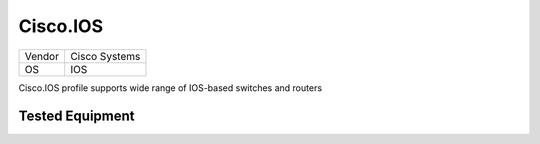 Cisco.IOS
=========

====== =============
Vendor Cisco Systems
OS     IOS
====== =============

Cisco.IOS profile supports wide range of IOS-based switches and routers

Tested Equipment
----------------
.. supported:: Cisco.IOS
